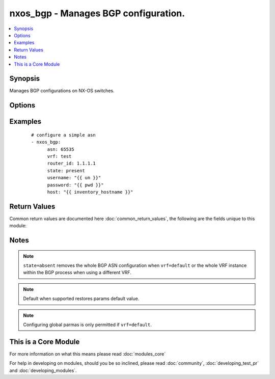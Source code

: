 .. _nxos_bgp:


nxos_bgp - Manages BGP configuration.
+++++++++++++++++++++++++++++++++++++

.. versionadded:: 2.2


.. contents::
   :local:
   :depth: 1


Synopsis
--------

Manages BGP configurations on NX-OS switches.




Options
-------

.. raw:: html

    <table border=1 cellpadding=4>
    <tr>
    <th class="head">parameter</th>
    <th class="head">required</th>
    <th class="head">default</th>
    <th class="head">choices</th>
    <th class="head">comments</th>
    </tr>
            <tr>
    <td>asn<br/><div style="font-size: small;"></div></td>
    <td>yes</td>
    <td></td>
        <td><ul></ul></td>
        <td><div>BGP autonomous system number. Valid values are String, Integer in ASPLAIN or ASDOT notation.</div></td></tr>
            <tr>
    <td>bestpath_always_compare_med<br/><div style="font-size: small;"></div></td>
    <td>no</td>
    <td></td>
        <td><ul><li>true</li><li>false</li></ul></td>
        <td><div>Enable/Disable MED comparison on paths from different autonomous systems.</div></td></tr>
            <tr>
    <td>bestpath_aspath_multipath_relax<br/><div style="font-size: small;"></div></td>
    <td>no</td>
    <td></td>
        <td><ul><li>true</li><li>false</li></ul></td>
        <td><div>Enable/Disable load sharing across the providers with different (but equal-length) AS paths.</div></td></tr>
            <tr>
    <td>bestpath_compare_routerid<br/><div style="font-size: small;"></div></td>
    <td>no</td>
    <td></td>
        <td><ul><li>true</li><li>false</li></ul></td>
        <td><div>Enable/Disable comparison of router IDs for identical eBGP paths.</div></td></tr>
            <tr>
    <td>bestpath_cost_community_ignore<br/><div style="font-size: small;"></div></td>
    <td>no</td>
    <td></td>
        <td><ul><li>true</li><li>false</li></ul></td>
        <td><div>Enable/Disable Ignores the cost community for BGP best-path calculations.</div></td></tr>
            <tr>
    <td>bestpath_med_confed<br/><div style="font-size: small;"></div></td>
    <td>no</td>
    <td></td>
        <td><ul><li>true</li><li>false</li></ul></td>
        <td><div>Enable/Disable enforcement of bestpath to do a MED comparison only between paths originated within a confederation.</div></td></tr>
            <tr>
    <td>bestpath_med_missing_as_worst<br/><div style="font-size: small;"></div></td>
    <td>no</td>
    <td></td>
        <td><ul><li>true</li><li>false</li></ul></td>
        <td><div>Enable/Disable assigns the value of infinity to received routes that do not carry the MED attribute, making these routes the least desirable.</div></td></tr>
            <tr>
    <td>bestpath_med_non_deterministic<br/><div style="font-size: small;"></div></td>
    <td>no</td>
    <td></td>
        <td><ul><li>true</li><li>false</li></ul></td>
        <td><div>Enable/Disable deterministic selection of the best MED pat from among the paths from the same autonomous system.</div></td></tr>
            <tr>
    <td>cluster_id<br/><div style="font-size: small;"></div></td>
    <td>no</td>
    <td></td>
        <td><ul></ul></td>
        <td><div>Route Reflector Cluster-ID.</div></td></tr>
            <tr>
    <td>confederation_id<br/><div style="font-size: small;"></div></td>
    <td>no</td>
    <td></td>
        <td><ul></ul></td>
        <td><div>Routing domain confederation AS.</div></td></tr>
            <tr>
    <td>confederation_peers<br/><div style="font-size: small;"></div></td>
    <td>no</td>
    <td></td>
        <td><ul></ul></td>
        <td><div>AS confederation parameters.</div></td></tr>
            <tr>
    <td>disable_policy_batching<br/><div style="font-size: small;"></div></td>
    <td>no</td>
    <td></td>
        <td><ul><li>true</li><li>false</li></ul></td>
        <td><div>Enable/Disable the batching evaluation of prefix advertisement to all peers.</div></td></tr>
            <tr>
    <td>disable_policy_batching_ipv4_prefix_list<br/><div style="font-size: small;"></div></td>
    <td>no</td>
    <td></td>
        <td><ul></ul></td>
        <td><div>Enable/Disable the batching evaluation of prefix advertisements to all peers with prefix list.</div></td></tr>
            <tr>
    <td>disable_policy_batching_ipv6_prefix_list<br/><div style="font-size: small;"></div></td>
    <td>no</td>
    <td></td>
        <td><ul></ul></td>
        <td><div>Enable/Disable the batching evaluation of prefix advertisements to all peers with prefix list.</div></td></tr>
            <tr>
    <td>enforce_first_as<br/><div style="font-size: small;"></div></td>
    <td>no</td>
    <td></td>
        <td><ul><li>true</li><li>false</li></ul></td>
        <td><div>Enable/Disable enforces the neighbor autonomous system to be the first AS number listed in the AS path attribute for eBGP. On NX-OS, this property is only supported in the global BGP context.</div></td></tr>
            <tr>
    <td>event_history_cli<br/><div style="font-size: small;"></div></td>
    <td>no</td>
    <td></td>
        <td><ul><li>size_small</li><li>size_medium</li><li>size_large</li><li>size_disable</li><li>default</li></ul></td>
        <td><div>Enable/Disable cli event history buffer.</div></td></tr>
            <tr>
    <td>event_history_detail<br/><div style="font-size: small;"></div></td>
    <td>no</td>
    <td></td>
        <td><ul><li>size_small</li><li>size_medium</li><li>size_large</li><li>size_disable</li><li>default</li></ul></td>
        <td><div>Enable/Disable detail event history buffer.</div></td></tr>
            <tr>
    <td>event_history_events<br/><div style="font-size: small;"></div></td>
    <td>no</td>
    <td></td>
        <td><ul><li>size_small</li><li>size_medium</li><li>size_large</li><li>size_disable</li><li>default</li></ul></td>
        <td><div>Enable/Disable event history buffer.</div></td></tr>
            <tr>
    <td>event_history_periodic<br/><div style="font-size: small;"></div></td>
    <td>no</td>
    <td></td>
        <td><ul><li>size_small</li><li>size_medium</li><li>size_large</li><li>size_disable</li><li>default</li></ul></td>
        <td><div>Enable/Disable periodic event history buffer.</div></td></tr>
            <tr>
    <td>fast_external_fallover<br/><div style="font-size: small;"></div></td>
    <td>no</td>
    <td></td>
        <td><ul><li>true</li><li>false</li></ul></td>
        <td><div>Enable/Disable immediately reset the session if the link to a directly connected BGP peer goes down.  Only supported in the global BGP context.</div></td></tr>
            <tr>
    <td>flush_routes<br/><div style="font-size: small;"></div></td>
    <td>no</td>
    <td></td>
        <td><ul><li>true</li><li>false</li></ul></td>
        <td><div>Enable/Disable flush routes in RIB upon controlled restart. On NX-OS, this property is only supported in the global BGP context.</div></td></tr>
            <tr>
    <td>graceful_restart<br/><div style="font-size: small;"></div></td>
    <td>no</td>
    <td></td>
        <td><ul><li>true</li><li>false</li></ul></td>
        <td><div>Enable/Disable graceful restart.</div></td></tr>
            <tr>
    <td>graceful_restart_helper<br/><div style="font-size: small;"></div></td>
    <td>no</td>
    <td></td>
        <td><ul><li>true</li><li>false</li></ul></td>
        <td><div>Enable/Disable graceful restart helper mode.</div></td></tr>
            <tr>
    <td>graceful_restart_timers_restart<br/><div style="font-size: small;"></div></td>
    <td>no</td>
    <td></td>
        <td><ul><li>true</li><li>false</li></ul></td>
        <td><div>Set maximum time for a restart sent to the BGP peer.</div></td></tr>
            <tr>
    <td>graceful_restart_timers_stalepath_time<br/><div style="font-size: small;"></div></td>
    <td>no</td>
    <td></td>
        <td><ul><li>true</li><li>false</li></ul></td>
        <td><div>Set maximum time that BGP keeps the stale routes from the restarting BGP peer.</div></td></tr>
            <tr>
    <td>host<br/><div style="font-size: small;"></div></td>
    <td>yes</td>
    <td></td>
        <td><ul></ul></td>
        <td><div>Specifies the DNS host name or address for connecting to the remote device over the specified transport.  The value of host is used as the destination address for the transport.</div></td></tr>
            <tr>
    <td>isolate<br/><div style="font-size: small;"></div></td>
    <td>no</td>
    <td></td>
        <td><ul><li>true</li><li>false</li></ul></td>
        <td><div>Enable/Disable isolate this router from BGP perspective.</div></td></tr>
            <tr>
    <td>local_as<br/><div style="font-size: small;"></div></td>
    <td>no</td>
    <td></td>
        <td><ul></ul></td>
        <td><div>Local AS number to be used within a VRF instance.</div></td></tr>
            <tr>
    <td>log_neighbor_changes<br/><div style="font-size: small;"></div></td>
    <td>no</td>
    <td></td>
        <td><ul><li>true</li><li>false</li></ul></td>
        <td><div>Enable/Disable message logging for neighbor up/down event.</div></td></tr>
            <tr>
    <td>maxas_limit<br/><div style="font-size: small;"></div></td>
    <td>no</td>
    <td></td>
        <td><ul></ul></td>
        <td><div>Specify Maximum number of AS numbers allowed in the AS-path attribute. Valid values are between 1 and 512.</div></td></tr>
            <tr>
    <td>neighbor_down_fib_accelerate<br/><div style="font-size: small;"></div></td>
    <td>no</td>
    <td></td>
        <td><ul><li>true</li><li>false</li></ul></td>
        <td><div>Enable/Disable handle BGP neighbor down event, due to various reasons.</div></td></tr>
            <tr>
    <td>password<br/><div style="font-size: small;"></div></td>
    <td>no</td>
    <td></td>
        <td><ul></ul></td>
        <td><div>Specifies the password to use to authenticate the connection to the remote device.  This is a common argument used for either <em>cli</em> or <em>nxapi</em> transports. If the value is not specified in the task, the value of environment variable <code>ANSIBLE_NET_PASSWORD</code> will be used instead.</div></td></tr>
            <tr>
    <td>port<br/><div style="font-size: small;"></div></td>
    <td>no</td>
    <td>0 (use common port)</td>
        <td><ul></ul></td>
        <td><div>Specifies the port to use when building the connection to the remote device.  This value applies to either <em>cli</em> or <em>nxapi</em>.  The port value will default to the appropriate transport common port if none is provided in the task.  (cli=22, http=80, https=443).</div></td></tr>
            <tr>
    <td>provider<br/><div style="font-size: small;"></div></td>
    <td>no</td>
    <td></td>
        <td><ul></ul></td>
        <td><div>Convenience method that allows all <em>nxos</em> arguments to be passed as a dict object.  All constraints (required, choices, etc) must be met either by individual arguments or values in this dict.</div></td></tr>
            <tr>
    <td>reconnect_interval<br/><div style="font-size: small;"></div></td>
    <td>no</td>
    <td></td>
        <td><ul></ul></td>
        <td><div>The BGP reconnection interval for dropped sessions. Valid values are between 1 and 60.</div></td></tr>
            <tr>
    <td>router_id<br/><div style="font-size: small;"></div></td>
    <td>no</td>
    <td></td>
        <td><ul></ul></td>
        <td><div>Router Identifier (ID) of the BGP router VRF instance.</div></td></tr>
            <tr>
    <td>shutdown<br/><div style="font-size: small;"></div></td>
    <td>no</td>
    <td></td>
        <td><ul><li>true</li><li>false</li></ul></td>
        <td><div>Administratively shutdown the BGP protocol.</div></td></tr>
            <tr>
    <td>ssh_keyfile<br/><div style="font-size: small;"></div></td>
    <td>no</td>
    <td></td>
        <td><ul></ul></td>
        <td><div>Specifies the SSH key to use to authenticate the connection to the remote device.  This argument is only used for the <em>cli</em> transport. If the value is not specified in the task, the value of environment variable <code>ANSIBLE_NET_SSH_KEYFILE</code> will be used instead.</div></td></tr>
            <tr>
    <td>state<br/><div style="font-size: small;"></div></td>
    <td>no</td>
    <td>present</td>
        <td><ul><li>present</li><li>absent</li></ul></td>
        <td><div>Determines whether the config should be present or not on the device.</div></td></tr>
            <tr>
    <td>suppress_fib_pending<br/><div style="font-size: small;"></div></td>
    <td>no</td>
    <td></td>
        <td><ul><li>true</li><li>false</li></ul></td>
        <td><div>Enable/Disable advertise only routes programmed in hardware to peers.</div></td></tr>
            <tr>
    <td>timer_bestpath_limit<br/><div style="font-size: small;"></div></td>
    <td>no</td>
    <td></td>
        <td><ul></ul></td>
        <td><div>Specify timeout for the first best path after a restart, in seconds.</div></td></tr>
            <tr>
    <td>timer_bestpath_limit_always<br/><div style="font-size: small;"></div></td>
    <td>no</td>
    <td></td>
        <td><ul><li>true</li><li>false</li></ul></td>
        <td><div>Enable/Disable update-delay-always option.</div></td></tr>
            <tr>
    <td>timer_bgp_hold<br/><div style="font-size: small;"></div></td>
    <td>no</td>
    <td></td>
        <td><ul></ul></td>
        <td><div>Set BGP hold timer.</div></td></tr>
            <tr>
    <td>timer_bgp_keepalive<br/><div style="font-size: small;"></div></td>
    <td>no</td>
    <td></td>
        <td><ul></ul></td>
        <td><div>Set BGP keepalive timer.</div></td></tr>
            <tr>
    <td>transport<br/><div style="font-size: small;"></div></td>
    <td>yes</td>
    <td>cli</td>
        <td><ul></ul></td>
        <td><div>Configures the transport connection to use when connecting to the remote device.  The transport argument supports connectivity to the device over cli (ssh) or nxapi.</div></td></tr>
            <tr>
    <td>use_ssl<br/><div style="font-size: small;"></div></td>
    <td>no</td>
    <td></td>
        <td><ul><li>yes</li><li>no</li></ul></td>
        <td><div>Configures the <em>transport</em> to use SSL if set to true only when the <code>transport=nxapi</code>, otherwise this value is ignored.</div></td></tr>
            <tr>
    <td>username<br/><div style="font-size: small;"></div></td>
    <td>no</td>
    <td></td>
        <td><ul></ul></td>
        <td><div>Configures the username to use to authenticate the connection to the remote device.  The value of <em>username</em> is used to authenticate either the CLI login or the nxapi authentication depending on which transport is used. If the value is not specified in the task, the value of environment variable <code>ANSIBLE_NET_USERNAME</code> will be used instead.</div></td></tr>
            <tr>
    <td>vrf<br/><div style="font-size: small;"></div></td>
    <td>no</td>
    <td></td>
        <td><ul></ul></td>
        <td><div>Name of the VRF. The name 'default' is a valid VRF representing the global BGP.</div></td></tr>
        </table>
    </br>



Examples
--------

 ::

    # configure a simple asn
    - nxos_bgp:
          asn: 65535
          vrf: test
          router_id: 1.1.1.1
          state: present
          username: "{{ un }}"
          password: "{{ pwd }}"
          host: "{{ inventory_hostname }}"

Return Values
-------------

Common return values are documented here :doc:`common_return_values`, the following are the fields unique to this module:

.. raw:: html

    <table border=1 cellpadding=4>
    <tr>
    <th class="head">name</th>
    <th class="head">description</th>
    <th class="head">returned</th>
    <th class="head">type</th>
    <th class="head">sample</th>
    </tr>

        <tr>
        <td> end_state </td>
        <td> k/v pairs of BGP configuration after module execution </td>
        <td align=center> verbose mode </td>
        <td align=center> dict </td>
        <td align=center> {'router_id': '1.1.1.1', 'neighbor_down_fib_accelerate': False, 'confederation_peers': '', 'confederation_id': '', 'bestpath_compare_neighborid': False, 'local_as': '', 'bestpath_always_compare_med': False, 'bestpath_med_non_deterministic': False, 'cluster_id': '', 'vrf': 'test', 'graceful_restart_helper': False, 'timer_bgp_hold': '180', 'bestpath_aspath_multipath_relax': False, 'asn': '65535', 'timer_bestpath_limit': '', 'graceful_restart_timers_stalepath_time': '300', 'graceful_restart_timers_restart': '120', 'maxas_limit': '', 'bestpath_med_confed': False, 'log_neighbor_changes': False, 'timer_bgp_keepalive': '60', 'bestpath_cost_community_ignore': False, 'reconnect_interval': '60', 'suppress_fib_pending': False, 'bestpath_med_missing_as_worst': False, 'bestpath_compare_routerid': False, 'graceful_restart': True} </td>
    </tr>
            <tr>
        <td> changed </td>
        <td> check to see if a change was made on the device </td>
        <td align=center> always </td>
        <td align=center> boolean </td>
        <td align=center> True </td>
    </tr>
            <tr>
        <td> updates </td>
        <td> commands sent to the device </td>
        <td align=center> always </td>
        <td align=center> list </td>
        <td align=center> ['router bgp 65535', 'vrf test', 'router-id 1.1.1.1'] </td>
    </tr>
            <tr>
        <td> proposed </td>
        <td> k/v pairs of parameters passed into module </td>
        <td align=center> verbose mode </td>
        <td align=center> dict </td>
        <td align=center> {'router_id': '1.1.1.1', 'asn': '65535', 'vrf': 'test'} </td>
    </tr>
            <tr>
        <td> existing </td>
        <td> k/v pairs of existing BGP configuration </td>
        <td align=center> verbose mode </td>
        <td align=center> dict </td>
        <td align=center> {'router_id': '11.11.11.11', 'neighbor_down_fib_accelerate': False, 'confederation_peers': '', 'confederation_id': '', 'bestpath_compare_neighborid': False, 'local_as': '', 'bestpath_always_compare_med': False, 'bestpath_med_non_deterministic': False, 'cluster_id': '', 'vrf': 'test', 'graceful_restart_helper': False, 'timer_bgp_hold': '180', 'bestpath_aspath_multipath_relax': False, 'asn': '65535', 'timer_bestpath_limit': '', 'graceful_restart_timers_stalepath_time': '300', 'graceful_restart_timers_restart': '120', 'maxas_limit': '', 'bestpath_med_confed': False, 'log_neighbor_changes': False, 'timer_bgp_keepalive': '60', 'bestpath_cost_community_ignore': False, 'reconnect_interval': '60', 'suppress_fib_pending': False, 'bestpath_med_missing_as_worst': False, 'bestpath_compare_routerid': False, 'graceful_restart': True} </td>
    </tr>
        
    </table>
    </br></br>

Notes
-----

.. note:: ``state=absent`` removes the whole BGP ASN configuration when ``vrf=default`` or the whole VRF instance within the BGP process when using a different VRF.
.. note:: Default when supported restores params default value.
.. note:: Configuring global parmas is only permitted if ``vrf=default``.


    
This is a Core Module
---------------------

For more information on what this means please read :doc:`modules_core`

    
For help in developing on modules, should you be so inclined, please read :doc:`community`, :doc:`developing_test_pr` and :doc:`developing_modules`.

